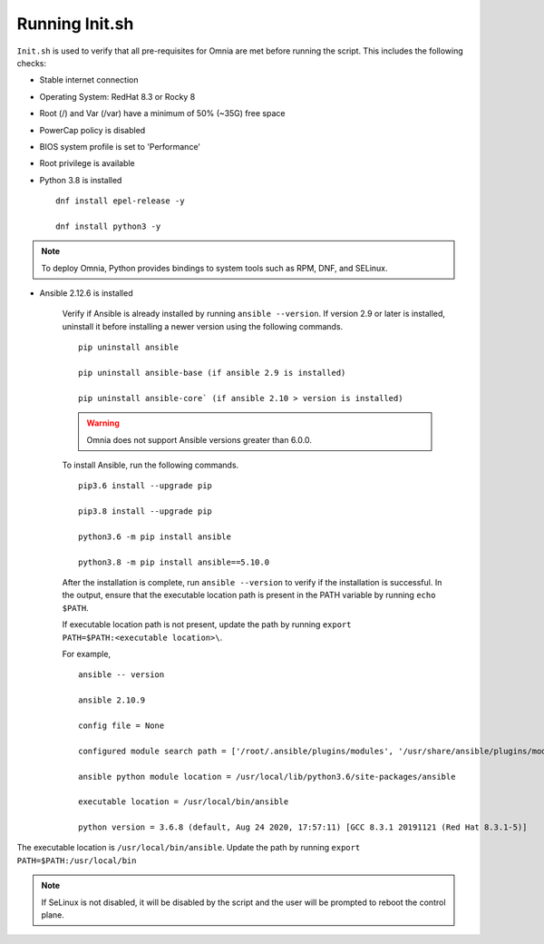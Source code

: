 Running Init.sh
=================

``Init.sh`` is used to verify that all pre-requisites for Omnia are met before running the script. This includes the following checks:

* Stable internet connection

* Operating System: RedHat 8.3 or Rocky 8

* Root (/) and Var (/var) have a minimum of 50% (~35G) free space

* PowerCap policy is disabled

* BIOS system profile is set to 'Performance'

* Root privilege is available

* Python 3.8 is installed ::

    dnf install epel-release -y

    dnf install python3 -y

.. note:: To deploy Omnia, Python provides bindings to system tools such as RPM, DNF, and SELinux.

* Ansible 2.12.6 is installed

    Verify if Ansible is already installed by running ``ansible --version``. If version 2.9 or later is installed, uninstall it before installing a newer version using the following commands. ::

        pip uninstall ansible

        pip uninstall ansible-base (if ansible 2.9 is installed)

        pip uninstall ansible-core` (if ansible 2.10 > version is installed)

    .. Warning:: Omnia does not support Ansible versions greater than 6.0.0.

    To install Ansible, run the following commands. ::


        pip3.6 install --upgrade pip

        pip3.8 install --upgrade pip

        python3.6 -m pip install ansible

        python3.8 -m pip install ansible==5.10.0

    After the installation is complete, run ``ansible --version`` to verify if the installation is successful. In the output, ensure that the executable location path is present in the PATH variable by running ``echo $PATH``.

    If executable location path is not present, update the path by running ``export PATH=$PATH:<executable location>\``.

    For example, ::


        ansible -- version

        ansible 2.10.9

        config file = None

        configured module search path = ['/root/.ansible/plugins/modules', '/usr/share/ansible/plugins/modules']

        ansible python module location = /usr/local/lib/python3.6/site-packages/ansible

        executable location = /usr/local/bin/ansible

        python version = 3.6.8 (default, Aug 24 2020, 17:57:11) [GCC 8.3.1 20191121 (Red Hat 8.3.1-5)]


The executable location is ``/usr/local/bin/ansible``. Update the path by running ``export PATH=$PATH:/usr/local/bin``

.. note:: If SeLinux is not disabled, it will be disabled by the script and the user will be prompted to reboot the control plane.


